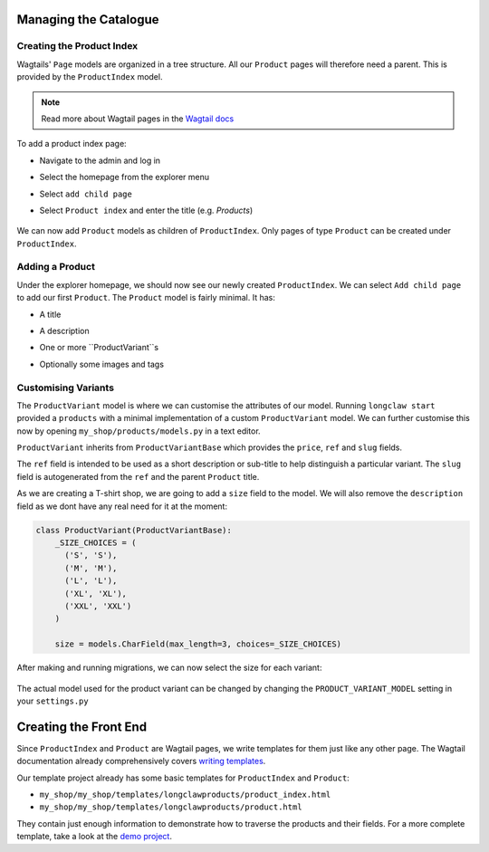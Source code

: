 .. _tutorial_products:

Managing the Catalogue
======================

Creating the Product Index
--------------------------
Wagtails' ``Page`` models are organized in a tree structure. All our ``Product`` pages will therefore
need a parent. This is provided by the  ``ProductIndex`` model. 

.. note::
  Read more about Wagtail pages in the `Wagtail docs <http://docs.wagtail.io/en/v1.9/topics/pages.html>`_

To add a product index page:

- Navigate to the admin and log in
- Select the homepage from the explorer menu
- Select ``add child page``
- Select ``Product index`` and enter the title (e.g. `Products`)

  .. figure:: ../_static/images/product_index.png

We can now add ``Product`` models as children of ``ProductIndex``. Only pages of type ``Product`` can be created under ``ProductIndex``.

Adding a Product
----------------

Under the explorer homepage, we should now see our newly created ``ProductIndex``. We can select ``Add child page`` to add our first 
``Product``. The ``Product`` model is fairly minimal. It has:

- A title
- A description
- One or more ``ProductVariant``s
- Optionally some images and tags

  .. figure:: ../_static/images/product.png


Customising Variants
--------------------

The ``ProductVariant`` model is where we can customise the attributes of our model. Running ``longclaw start``
provided a ``products`` with a minimal implementation of a custom ``ProductVariant`` model. 
We can further customise this now by opening ``my_shop/products/models.py`` in a text editor.

``ProductVariant`` inherits from ``ProductVariantBase`` which provides the ``price``, ``ref`` and ``slug`` fields. 

The ``ref`` field is intended to be used as a short description or sub-title to help distinguish a particular variant.
The ``slug`` field is autogenerated from the ``ref`` and the parent ``Product`` title.

As we are creating a T-shirt shop, we are going to add a ``size`` field to the model. We will also
remove the ``description`` field as we dont have any real need for it at the moment:

.. code:: python

  class ProductVariant(ProductVariantBase):
      _SIZE_CHOICES = (
        ('S', 'S'),
        ('M', 'M'),
        ('L', 'L'),
        ('XL', 'XL'),
        ('XXL', 'XXL')
      )

      size = models.CharField(max_length=3, choices=_SIZE_CHOICES) 

After making and running migrations, we can now select the size for each variant:

  .. figure:: ../_static/images/product_variant.png

The actual model used for the product variant can be changed by changing the ``PRODUCT_VARIANT_MODEL`` setting in your ``settings.py``

Creating the Front End
=======================

Since ``ProductIndex`` and ``Product`` are Wagtail pages, we write templates for them just like any other page.
The Wagtail documentation already comprehensively covers `writing templates <http://docs.wagtail.io/en/v1.9/topics/writing_templates.html>`_.

Our template project already has some basic templates for ``ProductIndex`` and ``Product``:

- ``my_shop/my_shop/templates/longclawproducts/product_index.html``
- ``my_shop/my_shop/templates/longclawproducts/product.html``

They contain just enough information to demonstrate how to traverse the products and their fields.
For a more complete template, take a look at the `demo project <https://github.com/JamesRamm/longclaw_demo>`_.
